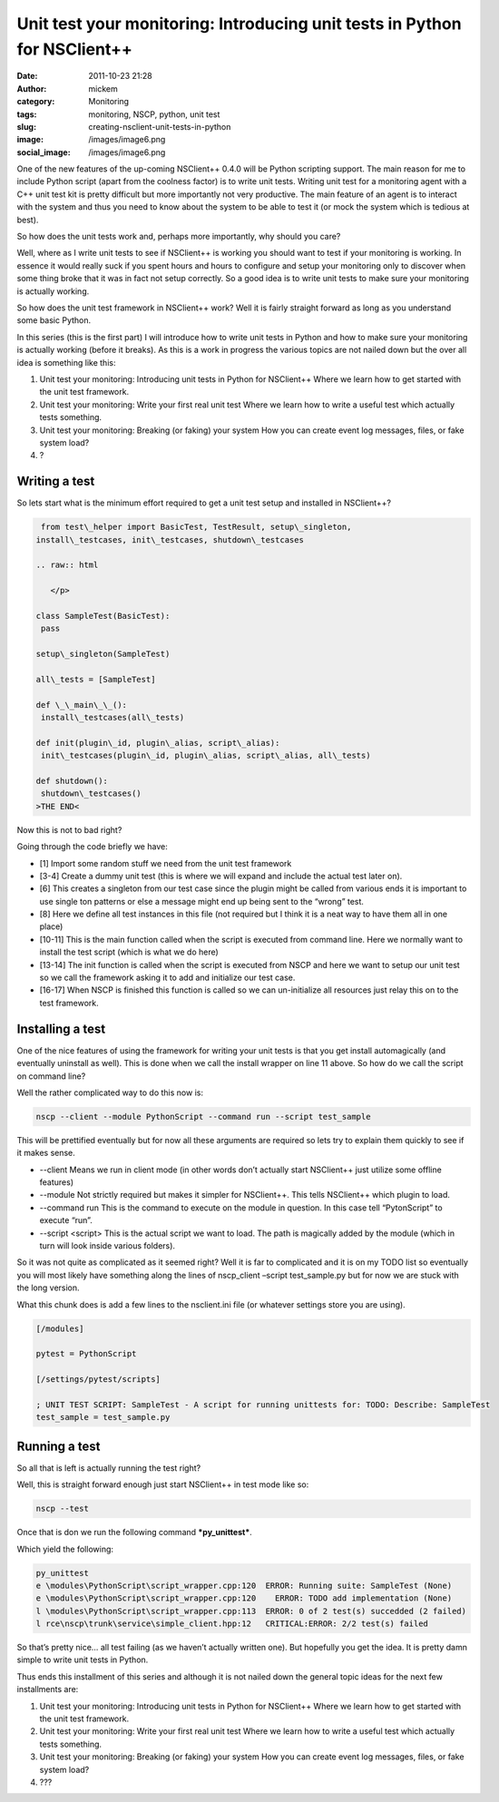 Unit test your monitoring: Introducing unit tests in Python for NSClient++
##########################################################################
:date: 2011-10-23 21:28
:author: mickem
:category: Monitoring
:tags: monitoring, NSCP, python, unit test
:slug: creating-nsclient-unit-tests-in-python
:image: /images/image6.png
:social_image: /images/image6.png

One of the new features of the up-coming NSClient++ 0.4.0 will be Python
scripting support. The main reason for me to include Python script
(apart from the coolness factor) is to write unit tests. Writing unit
test for a monitoring agent with a C++ unit test kit is pretty difficult
but more importantly not very productive. The main feature of an agent
is to interact with the system and thus you need to know about the
system to be able to test it (or mock the system which is tedious at
best).

.. PELICAN_END_SUMMARY

So how does the unit tests work and, perhaps more importantly, why
should you care?

Well, where as I write unit tests to see if NSClient++ is working you
should want to test if your monitoring is working. In essence it would
really suck if you spent hours and hours to configure and setup your
monitoring only to discover when some thing broke that it was in fact
not setup correctly. So a good idea is to write unit tests to make sure
your monitoring is actually working.

So how does the unit test framework in NSClient++ work? Well it is
fairly straight forward as long as you understand some basic Python.

In this series (this is the first part) I will introduce how to write
unit tests in Python and how to make sure your monitoring is actually
working (before it breaks). As this is a work in progress the various
topics are not nailed down but the over all idea is something like this:

#. Unit test your monitoring: Introducing unit tests in Python for
   NSClient++
   Where we learn how to get started with the unit test framework.
#. Unit test your monitoring: Write your first real unit test
   Where we learn how to write a useful test which actually tests
   something.
#. Unit test your monitoring: Breaking (or faking) your system
   How you can create event log messages, files, or fake system load?
#. ?

Writing a test
==============

So lets start what is the minimum effort required to get a unit test
setup and installed in NSClient++?

.. code-block:: python

     from test\_helper import BasicTest, TestResult, setup\_singleton,
    install\_testcases, init\_testcases, shutdown\_testcases
    
    .. raw:: html
    
       </p>
    
    class SampleTest(BasicTest):
     pass
    
    setup\_singleton(SampleTest)
    
    all\_tests = [SampleTest]
    
    def \_\_main\_\_():
     install\_testcases(all\_tests)
    
    def init(plugin\_id, plugin\_alias, script\_alias):
     init\_testcases(plugin\_id, plugin\_alias, script\_alias, all\_tests)
    
    def shutdown():
     shutdown\_testcases()
    >THE END<

Now this is not to bad right?

Going through the code briefly we have:

-  [1] Import some random stuff we need from the unit test framework
-  [3-4] Create a dummy unit test (this is where we will expand and
   include the actual test later on).
-  [6] This creates a singleton from our test case since the plugin
   might be called from various ends it is important to use single ton
   patterns or else a message might end up being sent to the “wrong”
   test.
-  [8] Here we define all test instances in this file (not required but
   I think it is a neat way to have them all in one place)
-  [10-11] This is the main function called when the script is executed
   from command line. Here we normally want to install the test script
   (which is what we do here)
-  [13-14] The init function is called when the script is executed from
   NSCP and here we want to setup our unit test so we call the framework
   asking it to add and initialize our test case.
-  [16-17] When NSCP is finished this function is called so we can
   un-initialize all resources just relay this on to the test framework.

Installing a test
=================

One of the nice features of using the framework for writing your unit
tests is that you get install automagically (and eventually uninstall as
well). This is done when we call the install wrapper on line 11 above.
So how do we call the script on command line?

Well the rather complicated way to do this now is:

.. code-block:: text

    nscp --client --module PythonScript --command run --script test_sample

This will be prettified eventually but for now all these arguments are
required so lets try to explain them quickly to see if it makes sense.

-  --client
   Means we run in client mode (in other words don’t actually start
   NSClient++ just utilize some offline features)
-  --module
   Not strictly required but makes it simpler for NSClient++. This
   tells NSClient++ which plugin to load.
-  --command run
   This is the command to execute on the module in question. In this
   case tell “PytonScript” to execute “run”.
-  --script <script>
   This is the actual script we want to load. The path is magically
   added by the module (which in turn will look inside various folders).

So it was not quite as complicated as it seemed right? Well it is far to
complicated and it is on my TODO list so eventually you will most likely
have something along the lines of nscp_client –script test_sample.py
but for now we are stuck with the long version.

What this chunk does is add a few lines to the nsclient.ini file (or
whatever settings store you are using).

.. code-block:: text

    [/modules]

    pytest = PythonScript

    [/settings/pytest/scripts]

    ; UNIT TEST SCRIPT: SampleTest - A script for running unittests for: TODO: Describe: SampleTest
    test_sample = test_sample.py

Running a test
==============

So all that is left is actually running the test right?

Well, this is straight forward enough just start NSClient++ in test mode
like so:

.. code-block:: text

    nscp --test

Once that is don we run the following command ***py_unittest***.

Which yield the following:

.. code-block:: text

    py_unittest
    e \modules\PythonScript\script_wrapper.cpp:120  ERROR: Running suite: SampleTest (None)
    e \modules\PythonScript\script_wrapper.cpp:120    ERROR: TODO add implementation (None)
    l \modules\PythonScript\script_wrapper.cpp:113  ERROR: 0 of 2 test(s) succedded (2 failed)
    l rce\nscp\trunk\service\simple_client.hpp:12   CRITICAL:ERROR: 2/2 test(s) failed

So that’s pretty nice… all test failing (as we haven’t actually written
one). But hopefully you get the idea. It is pretty damn simple to write
unit tests in Python.

Thus ends this installment of this series and although it is not nailed
down the general topic ideas for the next few installments are:

#. Unit test your monitoring: Introducing unit tests in Python for
   NSClient++
   Where we learn how to get started with the unit test framework.
#. Unit test your monitoring: Write your first real unit test
   Where we learn how to write a useful test which actually tests
   something.
#. Unit test your monitoring: Breaking (or faking) your system
   How you can create event log messages, files, or fake system load?
#. ???

